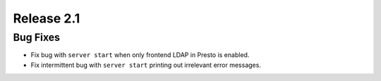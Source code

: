 ===========
Release 2.1
===========

Bug Fixes
---------
* Fix bug with ``server start`` when only frontend LDAP in Presto is enabled.
* Fix intermittent bug with ``server start`` printing out irrelevant error
  messages.
